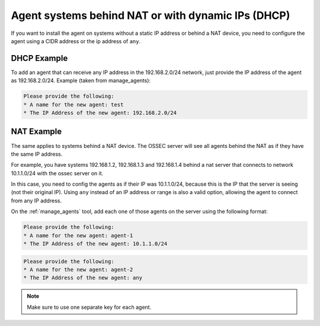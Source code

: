.. manual-agent-dhcp-nat::

Agent systems behind NAT or with dynamic IPs (DHCP)
===================================================

If you want to install the agent on systems without a static IP address or 
behind a NAT device, you need to configure the agent using a CIDR address or 
the ip address of ``any``.



DHCP Example 
~~~~~~~~~~~~

To add an agent that can receive any IP address
in the 192.168.2.0/24 network, just provide the IP address of the agent as 
192.168.2.0/24. Example (taken from manage_agents): 

.. code-block:: console 

    Please provide the following:
    * A name for the new agent: test
    * The IP Address of the new agent: 192.168.2.0/24


NAT Example 
~~~~~~~~~~~

The same applies to systems behind a NAT device. 
The OSSEC server will see all agents behind the NAT as if they have the 
same IP address.

For example, you have systems 192.168.1.2, 192.168.1.3 and 
192.168.1.4 behind a nat server that connects to network 10.1.1.0/24 with 
the ossec server on it. 

In this case, you need to config the agents as if their IP was 10.1.1.0/24, 
because this is the IP that the server is seeing (not their original IP).
Using ``any`` instead of an IP address or range is also a valid option, allowing 
the agent to connect from any IP address.

On the :ref:`manage_agents` tool, add each one of those agents on the server using 
the following format:

.. code-block:: console 

    Please provide the following:
    * A name for the new agent: agent-1
    * The IP Address of the new agent: 10.1.1.0/24


.. code-block:: console 

    Please provide the following:
    * A name for the new agent: agent-2
    * The IP Address of the new agent: any

.. note:: 

    Make sure to use one separate key for each agent.

